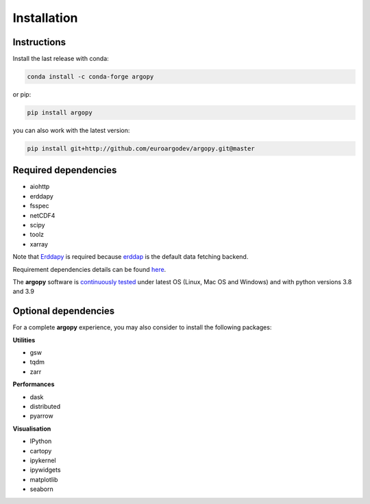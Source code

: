 Installation
============

|License| |Python version| |Anaconda-Server Badge|

|pypi dwn| |conda dwn|

Instructions
------------

Install the last release with conda:

.. code-block:: text

    conda install -c conda-forge argopy

or pip:

.. code-block:: text

    pip install argopy

you can also work with the latest version:

.. code-block:: text

    pip install git+http://github.com/euroargodev/argopy.git@master

Required dependencies
---------------------

- aiohttp
- erddapy
- fsspec
- netCDF4
- scipy
- toolz
- xarray

Note that Erddapy_ is required because `erddap <https://coastwatch.pfeg.noaa.gov/erddap/information.html>`_ is the default data fetching backend.

Requirement dependencies details can be found `here <https://github.com/euroargodev/argopy/network/dependencies#requirements.txt>`_.

The **argopy** software is `continuously tested <https://github.com/euroargodev/argopy/actions?query=workflow%3Atests>`_ under latest OS (Linux, Mac OS and Windows) and with python versions 3.8 and 3.9

Optional dependencies
---------------------

For a complete **argopy** experience, you may also consider to install the following packages:

**Utilities**

- gsw
- tqdm
- zarr

**Performances**

- dask
- distributed
- pyarrow

**Visualisation**

- IPython
- cartopy
- ipykernel
- ipywidgets
- matplotlib
- seaborn



.. _Erddapy: https://github.com/ioos/erddapy
.. |Gitter| image:: https://badges.gitter.im/Argo-floats/argopy.svg
   :target: https://gitter.im/Argo-floats/argopy?utm_source=badge&utm_medium=badge&utm_campaign=pr-badge
.. |License| image:: https://img.shields.io/badge/License-CeCILL%202.1-brightgreen
.. |Python version| image:: https://img.shields.io/pypi/pyversions/argopy
   :target: //pypi.org/project/argopy/
.. |Anaconda-Server Badge| image:: https://anaconda.org/conda-forge/argopy/badges/platforms.svg
   :target: https://anaconda.org/conda-forge/argopy
.. |pypi dwn| image:: https://img.shields.io/pypi/dm/argopy?label=Pypi%20downloads
   :target: //pypi.org/project/argopy/
.. |conda dwn| image:: https://img.shields.io/conda/dn/conda-forge/argopy?label=Conda%20downloads
   :target: //anaconda.org/conda-forge/argopy
.. |PyPI| image:: https://img.shields.io/pypi/v/argopy
   :target: //pypi.org/project/argopy/
.. |Conda| image:: https://anaconda.org/conda-forge/argopy/badges/version.svg
   :target: //anaconda.org/conda-forge/argopy
.. |tests in FREE env| image:: https://github.com/euroargodev/argopy/actions/workflows/pytests-free.yml/badge.svg
.. |tests in DEV env| image:: https://github.com/euroargodev/argopy/actions/workflows/pytests-dev.yml/badge.svg
.. |image20| image:: https://img.shields.io/github/release-date/euroargodev/argopy
   :target: //github.com/euroargodev/argopy/releases
.. |image21| image:: https://img.shields.io/github/release-date/euroargodev/argopy
   :target: //github.com/euroargodev/argopy/releases
.. |badge| image:: https://img.shields.io/static/v1.svg?logo=Jupyter&label=Binder&message=Click+here+to+try+argopy+online+!&color=blue&style=for-the-badge
   :target: https://mybinder.org/v2/gh/euroargodev/binder-sandbox/main?urlpath=git-pull%3Frepo%3Dhttps%253A%252F%252Fgithub.com%252Feuroargodev%252Fargopy%26urlpath%3Dlab%252Ftree%252Fargopy%252Fdocs%252Ftryit.ipynb%26branch%3Dmaster
